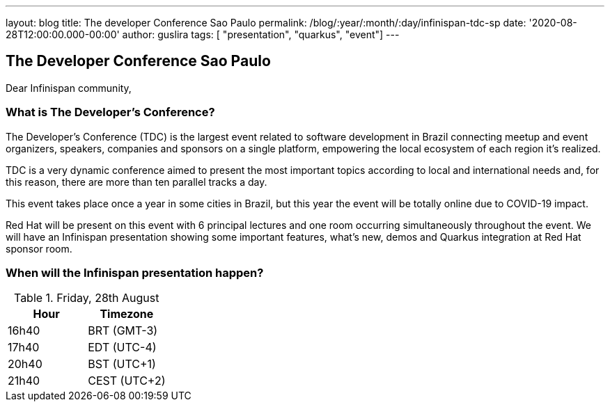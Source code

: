 ---
layout: blog
title: The developer Conference Sao Paulo
permalink: /blog/:year/:month/:day/infinispan-tdc-sp
date: '2020-08-28T12:00:00.000-00:00'
author: guslira
tags: [ "presentation", "quarkus", "event"]
---

== The Developer Conference Sao Paulo

Dear Infinispan community,

=== What is The Developer’s Conference?
The Developer’s Conference (TDC) is the largest event related to software development in Brazil connecting meetup and event organizers, speakers, companies and sponsors on a single platform, empowering the local ecosystem of each region it's realized.

TDC is a very dynamic conference aimed to present the most important topics according to local and international needs and, for this reason, there are more than ten parallel tracks a day.

This event takes place once a year in some cities in Brazil, but this year the event will be totally online due to COVID-19 impact.

Red Hat will be present on this event with 6 principal lectures and one room occurring simultaneously throughout the event.
We will have an Infinispan presentation showing some important features, what's new, demos and Quarkus integration at Red Hat sponsor room.

=== When will the Infinispan presentation happen?

.Friday, 28th August
[.table]
|===
|Hour | Timezone

|16h40
|BRT (GMT-3)

|17h40
|EDT (UTC-4)

|20h40
|BST (UTC+1)

|21h40
|CEST (UTC+2)
|===

